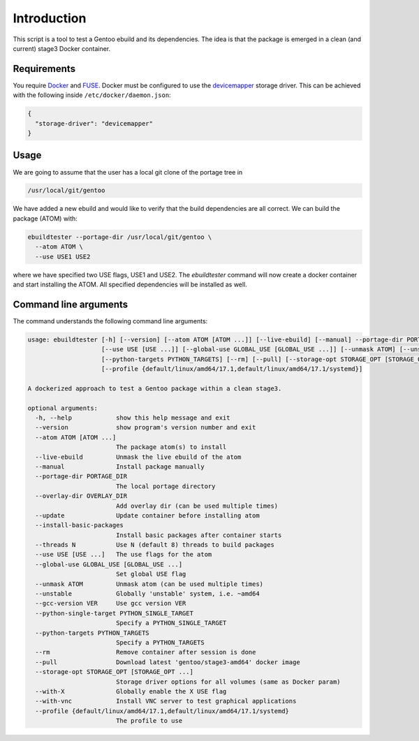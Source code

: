 Introduction
============

This script is a tool to test a Gentoo ebuild and its
dependencies. The idea is that the package is emerged in a clean (and
current) stage3 Docker container.

.. image:: https://travis-ci.org/nicolasbock/ebuildtester.svg?branch=master
    :target: https://travis-ci.org/nicolasbock/ebuildtester

.. image:: https://badge.fury.io/py/ebuildtester.svg
    :target: https://badge.fury.io/py/ebuildtester

.. image:: https://readthedocs.org/projects/ebuildtester/badge/?version=latest
   :target: http://ebuildtester.readthedocs.io/en/latest/?badge=latest
   :alt: Documentation Status

.. image:: https://github.com/nicolasbock/ebuildtester/workflows/build/badge.svg
   :target: https://github.com/nicolasbock/ebuildtester/actions?query=workflow%3Abuild
   :alt: GitHub Actions

.. image:: https://badges.gitter.im/ebuildtester/ebuildtester.svg
   :alt: Join the chat at https://gitter.im/ebuildtester/ebuildtester
   :target: https://gitter.im/ebuildtester/ebuildtester?utm_source=badge&utm_medium=badge&utm_campaign=pr-badge&utm_content=badge

Requirements
------------

You require `Docker <https://wiki.gentoo.org/wiki/Docker>`_ and `FUSE
<https://wiki.gentoo.org/wiki/Filesystem_in_Userspace>`_. Docker must be
configured to use the `devicemapper
<https://docs.docker.com/storage/storagedriver/device-mapper-driver/>`_
storage driver.  This can be achieved with the following inside
``/etc/docker/daemon.json``:

.. code-block:: javascript

   {
     "storage-driver": "devicemapper"
   }

Usage
-----

We are going to assume that the user has a local git clone of the portage tree in

.. code-block:: bash

   /usr/local/git/gentoo

We have added a new ebuild and would like to verify that the build
dependencies are all correct. We can build the package (ATOM) with:

.. code-block:: bash

   ebuildtester --portage-dir /usr/local/git/gentoo \
     --atom ATOM \
     --use USE1 USE2

where we have specified two USE flags, USE1 and USE2. The
`ebuildtester` command will now create a docker container and start
installing the ATOM. All specified dependencies will be installed as
well.


Command line arguments
----------------------

The command understands the following command line arguments:

.. code-block:: bash

    usage: ebuildtester [-h] [--version] [--atom ATOM [ATOM ...]] [--live-ebuild] [--manual] --portage-dir PORTAGE_DIR [--overlay-dir OVERLAY_DIR] [--update] [--install-basic-packages] [--threads N]
                        [--use USE [USE ...]] [--global-use GLOBAL_USE [GLOBAL_USE ...]] [--unmask ATOM] [--unstable] [--gcc-version VER] [--python-single-target PYTHON_SINGLE_TARGET]
                        [--python-targets PYTHON_TARGETS] [--rm] [--pull] [--storage-opt STORAGE_OPT [STORAGE_OPT ...]] [--with-X] [--with-vnc]
                        [--profile {default/linux/amd64/17.1,default/linux/amd64/17.1/systemd}]

    A dockerized approach to test a Gentoo package within a clean stage3.

    optional arguments:
      -h, --help            show this help message and exit
      --version             show program's version number and exit
      --atom ATOM [ATOM ...]
                            The package atom(s) to install
      --live-ebuild         Unmask the live ebuild of the atom
      --manual              Install package manually
      --portage-dir PORTAGE_DIR
                            The local portage directory
      --overlay-dir OVERLAY_DIR
                            Add overlay dir (can be used multiple times)
      --update              Update container before installing atom
      --install-basic-packages
                            Install basic packages after container starts
      --threads N           Use N (default 8) threads to build packages
      --use USE [USE ...]   The use flags for the atom
      --global-use GLOBAL_USE [GLOBAL_USE ...]
                            Set global USE flag
      --unmask ATOM         Unmask atom (can be used multiple times)
      --unstable            Globally 'unstable' system, i.e. ~amd64
      --gcc-version VER     Use gcc version VER
      --python-single-target PYTHON_SINGLE_TARGET
                            Specify a PYTHON_SINGLE_TARGET
      --python-targets PYTHON_TARGETS
                            Specify a PYTHON_TARGETS
      --rm                  Remove container after session is done
      --pull                Download latest 'gentoo/stage3-amd64' docker image
      --storage-opt STORAGE_OPT [STORAGE_OPT ...]
                            Storage driver options for all volumes (same as Docker param)
      --with-X              Globally enable the X USE flag
      --with-vnc            Install VNC server to test graphical applications
      --profile {default/linux/amd64/17.1,default/linux/amd64/17.1/systemd}
                            The profile to use
